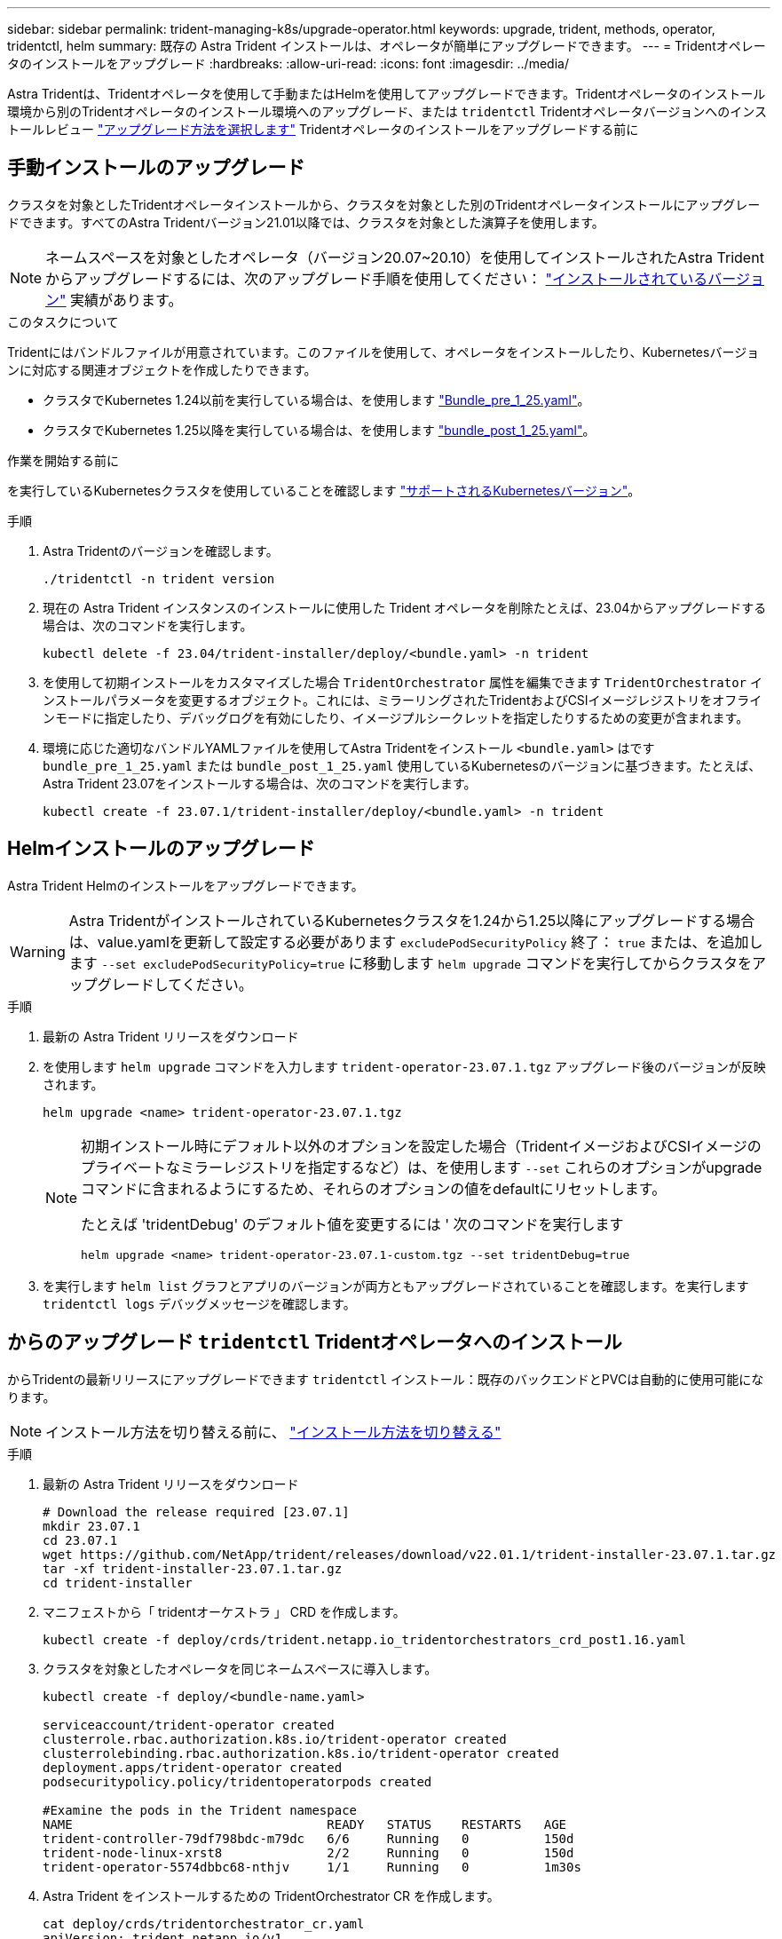 ---
sidebar: sidebar 
permalink: trident-managing-k8s/upgrade-operator.html 
keywords: upgrade, trident, methods, operator, tridentctl, helm 
summary: 既存の Astra Trident インストールは、オペレータが簡単にアップグレードできます。 
---
= Tridentオペレータのインストールをアップグレード
:hardbreaks:
:allow-uri-read: 
:icons: font
:imagesdir: ../media/


[role="lead"]
Astra Tridentは、Tridentオペレータを使用して手動またはHelmを使用してアップグレードできます。Tridentオペレータのインストール環境から別のTridentオペレータのインストール環境へのアップグレード、または `tridentctl` Tridentオペレータバージョンへのインストールレビュー link:upgrade-trident.html#select-an-upgrade-method["アップグレード方法を選択します"] Tridentオペレータのインストールをアップグレードする前に



== 手動インストールのアップグレード

クラスタを対象としたTridentオペレータインストールから、クラスタを対象とした別のTridentオペレータインストールにアップグレードできます。すべてのAstra Tridentバージョン21.01以降では、クラスタを対象とした演算子を使用します。


NOTE: ネームスペースを対象としたオペレータ（バージョン20.07~20.10）を使用してインストールされたAstra Tridentからアップグレードするには、次のアップグレード手順を使用してください： link:../earlier-versions.html["インストールされているバージョン"] 実績があります。

.このタスクについて
Tridentにはバンドルファイルが用意されています。このファイルを使用して、オペレータをインストールしたり、Kubernetesバージョンに対応する関連オブジェクトを作成したりできます。

* クラスタでKubernetes 1.24以前を実行している場合は、を使用します link:https://github.com/NetApp/trident/tree/stable/v23.07/deploy/bundle_pre_1_25.yaml["Bundle_pre_1_25.yaml"^]。
* クラスタでKubernetes 1.25以降を実行している場合は、を使用します link:https://github.com/NetApp/trident/tree/stable/v23.07/deploy/bundle_post_1_25.yaml["bundle_post_1_25.yaml"^]。


.作業を開始する前に
を実行しているKubernetesクラスタを使用していることを確認します link:../trident-get-started/requirements.html["サポートされるKubernetesバージョン"]。

.手順
. Astra Tridentのバージョンを確認します。
+
[listing]
----
./tridentctl -n trident version
----
. 現在の Astra Trident インスタンスのインストールに使用した Trident オペレータを削除たとえば、23.04からアップグレードする場合は、次のコマンドを実行します。
+
[listing]
----
kubectl delete -f 23.04/trident-installer/deploy/<bundle.yaml> -n trident
----
. を使用して初期インストールをカスタマイズした場合 `TridentOrchestrator` 属性を編集できます `TridentOrchestrator` インストールパラメータを変更するオブジェクト。これには、ミラーリングされたTridentおよびCSIイメージレジストリをオフラインモードに指定したり、デバッグログを有効にしたり、イメージプルシークレットを指定したりするための変更が含まれます。
. 環境に応じた適切なバンドルYAMLファイルを使用してAstra Tridentをインストール `<bundle.yaml>` はです
`bundle_pre_1_25.yaml` または `bundle_post_1_25.yaml` 使用しているKubernetesのバージョンに基づきます。たとえば、Astra Trident 23.07をインストールする場合は、次のコマンドを実行します。
+
[listing]
----
kubectl create -f 23.07.1/trident-installer/deploy/<bundle.yaml> -n trident
----




== Helmインストールのアップグレード

Astra Trident Helmのインストールをアップグレードできます。


WARNING: Astra TridentがインストールされているKubernetesクラスタを1.24から1.25以降にアップグレードする場合は、value.yamlを更新して設定する必要があります `excludePodSecurityPolicy` 終了： `true` または、を追加します `--set excludePodSecurityPolicy=true` に移動します `helm upgrade` コマンドを実行してからクラスタをアップグレードしてください。

.手順
. 最新の Astra Trident リリースをダウンロード
. を使用します `helm upgrade` コマンドを入力します `trident-operator-23.07.1.tgz` アップグレード後のバージョンが反映されます。
+
[listing]
----
helm upgrade <name> trident-operator-23.07.1.tgz
----
+
[NOTE]
====
初期インストール時にデフォルト以外のオプションを設定した場合（TridentイメージおよびCSIイメージのプライベートなミラーレジストリを指定するなど）は、を使用します `--set` これらのオプションがupgradeコマンドに含まれるようにするため、それらのオプションの値をdefaultにリセットします。

たとえば 'tridentDebug' のデフォルト値を変更するには ' 次のコマンドを実行します

[listing]
----
helm upgrade <name> trident-operator-23.07.1-custom.tgz --set tridentDebug=true
----
====
. を実行します `helm list` グラフとアプリのバージョンが両方ともアップグレードされていることを確認します。を実行します `tridentctl logs` デバッグメッセージを確認します。




== からのアップグレード `tridentctl` Tridentオペレータへのインストール

からTridentの最新リリースにアップグレードできます `tridentctl` インストール：既存のバックエンドとPVCは自動的に使用可能になります。


NOTE: インストール方法を切り替える前に、 link:../trident-get-started/kubernetes-deploy.html#moving-between-installation-methods["インストール方法を切り替える"]

.手順
. 最新の Astra Trident リリースをダウンロード
+
[listing]
----
# Download the release required [23.07.1]
mkdir 23.07.1
cd 23.07.1
wget https://github.com/NetApp/trident/releases/download/v22.01.1/trident-installer-23.07.1.tar.gz
tar -xf trident-installer-23.07.1.tar.gz
cd trident-installer
----
. マニフェストから「 tridentオーケストラ 」 CRD を作成します。
+
[listing]
----
kubectl create -f deploy/crds/trident.netapp.io_tridentorchestrators_crd_post1.16.yaml
----
. クラスタを対象としたオペレータを同じネームスペースに導入します。
+
[listing]
----
kubectl create -f deploy/<bundle-name.yaml>

serviceaccount/trident-operator created
clusterrole.rbac.authorization.k8s.io/trident-operator created
clusterrolebinding.rbac.authorization.k8s.io/trident-operator created
deployment.apps/trident-operator created
podsecuritypolicy.policy/tridentoperatorpods created

#Examine the pods in the Trident namespace
NAME                                  READY   STATUS    RESTARTS   AGE
trident-controller-79df798bdc-m79dc   6/6     Running   0          150d
trident-node-linux-xrst8              2/2     Running   0          150d
trident-operator-5574dbbc68-nthjv     1/1     Running   0          1m30s
----
. Astra Trident をインストールするための TridentOrchestrator CR を作成します。
+
[listing]
----
cat deploy/crds/tridentorchestrator_cr.yaml
apiVersion: trident.netapp.io/v1
kind: TridentOrchestrator
metadata:
  name: trident
spec:
  debug: true
  namespace: trident

kubectl create -f deploy/crds/tridentorchestrator_cr.yaml

#Examine the pods in the Trident namespace
NAME                                READY   STATUS    RESTARTS   AGE
trident-csi-79df798bdc-m79dc        6/6     Running   0          1m
trident-csi-xrst8                   2/2     Running   0          1m
trident-operator-5574dbbc68-nthjv   1/1     Running   0          5m41s
----
. Tridentが目的のバージョンにアップグレードされたことを確認
+
[listing]
----
kubectl describe torc trident | grep Message -A 3

Message:                Trident installed
Namespace:              trident
Status:                 Installed
Version:                v23.07.1
----

